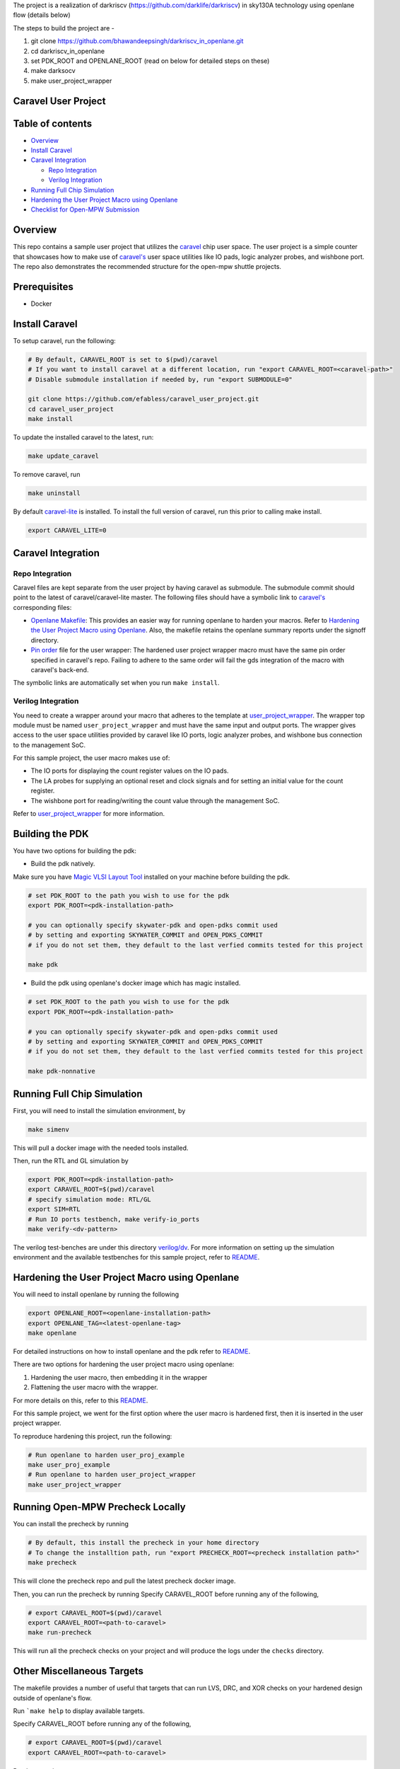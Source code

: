 The project is a realization of darkriscv (https://github.com/darklife/darkriscv) in sky130A technology using openlane flow (details below)

The steps to build the project are - 

1. git clone https://github.com/bhawandeepsingh/darkriscv_in_openlane.git
2. cd darkriscv_in_openlane
3. set PDK_ROOT and OPENLANE_ROOT (read on below for detailed steps on these)
4. make darksocv
5. make user_project_wrapper


.. raw:: html

   <!---
   # SPDX-FileCopyrightText: 2020 Efabless Corporation
   #
   # Licensed under the Apache License, Version 2.0 (the "License");
   # you may not use this file except in compliance with the License.
   # You may obtain a copy of the License at
   #
   #      http://www.apache.org/licenses/LICENSE-2.0
   #
   # Unless required by applicable law or agreed to in writing, software
   # distributed under the License is distributed on an "AS IS" BASIS,
   # WITHOUT WARRANTIES OR CONDITIONS OF ANY KIND, either express or implied.
   # See the License for the specific language governing permissions and
   # limitations under the License.
   #
   # SPDX-License-Identifier: Apache-2.0
   -->

Caravel User Project
====================

|License| |User CI| |Caravel Build|

Table of contents
=================

-  `Overview <#overview>`__
-  `Install Caravel <#install-caravel>`__
-  `Caravel Integration <#caravel-integration>`__

   -  `Repo Integration <#repo-integration>`__
   -  `Verilog Integration <#verilog-integration>`__

-  `Running Full Chip Simulation <#running-full-chip-simulation>`__
-  `Hardening the User Project Macro using
   Openlane <#hardening-the-user-project-macro-using-openlane>`__
-  `Checklist for Open-MPW
   Submission <#checklist-for-open-mpw-submission>`__

Overview
========

This repo contains a sample user project that utilizes the
`caravel <https://github.com/efabless/caravel.git>`__ chip user space.
The user project is a simple counter that showcases how to make use of
`caravel's <https://github.com/efabless/caravel.git>`__ user space
utilities like IO pads, logic analyzer probes, and wishbone port. The
repo also demonstrates the recommended structure for the open-mpw
shuttle projects.

Prerequisites
=============

- Docker

Install Caravel
===============

To setup caravel, run the following:

.. code:: bash

    # By default, CARAVEL_ROOT is set to $(pwd)/caravel
    # If you want to install caravel at a different location, run "export CARAVEL_ROOT=<caravel-path>"
    # Disable submodule installation if needed by, run "export SUBMODULE=0"
    
    git clone https://github.com/efabless/caravel_user_project.git
    cd caravel_user_project
    make install

To update the installed caravel to the latest, run:

.. code:: bash

     make update_caravel

To remove caravel, run

.. code:: bash

    make uninstall

By default
`caravel-lite <https://github.com/efabless/caravel-lite.git>`__ is
installed. To install the full version of caravel, run this prior to
calling make install.

.. code:: bash

    export CARAVEL_LITE=0

Caravel Integration
===================

Repo Integration
----------------

Caravel files are kept separate from the user project by having caravel
as submodule. The submodule commit should point to the latest of
caravel/caravel-lite master. The following files should have a symbolic
link to `caravel's <https://github.com/efabless/caravel.git>`__
corresponding files:

-  `Openlane Makefile <openlane/Makefile>`__: This provides an easier
   way for running openlane to harden your macros. Refer to `Hardening
   the User Project Macro using
   Openlane <#hardening-the-user-project-macro-using-openlane>`__. Also,
   the makefile retains the openlane summary reports under the signoff
   directory.

-  `Pin order <openlane/user_project_wrapper/pin_order.cfg>`__ file for
   the user wrapper: The hardened user project wrapper macro must have
   the same pin order specified in caravel's repo. Failing to adhere to
   the same order will fail the gds integration of the macro with
   caravel's back-end.

The symbolic links are automatically set when you run ``make install``.

Verilog Integration
-------------------

You need to create a wrapper around your macro that adheres to the
template at
`user\_project\_wrapper <caravel/verilog/rtl/__user_project_wrapper.v>`__.
The wrapper top module must be named ``user_project_wrapper`` and must
have the same input and output ports. The wrapper gives access to the
user space utilities provided by caravel like IO ports, logic analyzer
probes, and wishbone bus connection to the management SoC.

For this sample project, the user macro makes use of:

-  The IO ports for displaying the count register values on the IO pads.

-  The LA probes for supplying an optional reset and clock signals and
   for setting an initial value for the count register.

-  The wishbone port for reading/writing the count value through the
   management SoC.

Refer to `user\_project\_wrapper <verilog/rtl/user_project_wrapper.v>`__
for more information.

.. raw:: html

   <p align="center">
   <img src="./_static/counter_32.png" width="50%" height="50%">
   </p>

.. raw:: html

   </p>

Building the PDK 
================

You have two options for building the pdk: 

- Build the pdk natively. 

Make sure you have `Magic VLSI Layout Tool <http://opencircuitdesign.com/magic/index.html>`__ installed on your machine before building the pdk. 

.. code:: bash

    # set PDK_ROOT to the path you wish to use for the pdk
    export PDK_ROOT=<pdk-installation-path>

    # you can optionally specify skywater-pdk and open-pdks commit used
    # by setting and exporting SKYWATER_COMMIT and OPEN_PDKS_COMMIT
    # if you do not set them, they default to the last verfied commits tested for this project

    make pdk

- Build the pdk using openlane's docker image which has magic installed. 

.. code:: bash

    # set PDK_ROOT to the path you wish to use for the pdk
    export PDK_ROOT=<pdk-installation-path>

    # you can optionally specify skywater-pdk and open-pdks commit used
    # by setting and exporting SKYWATER_COMMIT and OPEN_PDKS_COMMIT
    # if you do not set them, they default to the last verfied commits tested for this project

    make pdk-nonnative

Running Full Chip Simulation
============================

First, you will need to install the simulation environment, by

.. code:: bash

    make simenv

This will pull a docker image with the needed tools installed.

Then, run the RTL and GL simulation by

.. code:: bash

    export PDK_ROOT=<pdk-installation-path>
    export CARAVEL_ROOT=$(pwd)/caravel
    # specify simulation mode: RTL/GL
    export SIM=RTL
    # Run IO ports testbench, make verify-io_ports
    make verify-<dv-pattern>

The verilog test-benches are under this directory
`verilog/dv <https://github.com/efabless/caravel_user_project/tree/main/verilog/dv>`__. For more information on setting up the
simulation environment and the available testbenches for this sample
project, refer to `README <https://github.com/efabless/caravel_user_project/blob/main/verilog/dv/README.md>`__.

Hardening the User Project Macro using Openlane
===============================================

You will need to install openlane by running the following

.. code:: bash

   export OPENLANE_ROOT=<openlane-installation-path>
   export OPENLANE_TAG=<latest-openlane-tag>
   make openlane

For detailed instructions on how to install openlane and the pdk refer
to
`README <https://github.com/efabless/openlane/blob/master/README.md>`__.

There are two options for hardening the user project macro using
openlane:

1. Hardening the user macro, then embedding it in the wrapper
2. Flattening the user macro with the wrapper.

For more details on this, refer to this
`README <https://github.com/efabless/caravel/blob/master/openlane/README.rst>`__.

For this sample project, we went for the first option where the user
macro is hardened first, then it is inserted in the user project
wrapper.

.. raw:: html

   <p align="center">
   <img src="./_static/wrapper.png" width="50%" height="50%">
   </p>

.. raw:: html

   </p>

To reproduce hardening this project, run the following:

.. code:: bash

   # Run openlane to harden user_proj_example
   make user_proj_example
   # Run openlane to harden user_project_wrapper
   make user_project_wrapper


Running Open-MPW Precheck Locally
=================================

You can install the precheck by running 

.. code:: bash

   # By default, this install the precheck in your home directory
   # To change the installtion path, run "export PRECHECK_ROOT=<precheck installation path>" 
   make precheck

This will clone the precheck repo and pull the latest precheck docker image. 


Then, you can run the precheck by running
Specify CARAVEL_ROOT before running any of the following, 

.. code:: bash

   # export CARAVEL_ROOT=$(pwd)/caravel 
   export CARAVEL_ROOT=<path-to-caravel>
   make run-precheck

This will run all the precheck checks on your project and will produce the logs under the ``checks`` directory.


Other Miscellaneous Targets
============================

The makefile provides a number of useful that targets that can run LVS, DRC, and XOR checks on your hardened design outside of openlane's flow. 

Run ```make help`` to display available targets. 

Specify CARAVEL_ROOT before running any of the following, 

.. code:: bash

   # export CARAVEL_ROOT=$(pwd)/caravel 
   export CARAVEL_ROOT=<path-to-caravel>

Run lvs on spice, 

.. code:: bash

   make lvs-<macro_name>

Run lvs on the gds, 

.. code:: bash

   make lvs-gds-<macro_name>

Run lvs on the maglef, 

.. code:: bash

   make lvs-maglef-<macro_name>

Run drc using magic,

.. code:: bash

   make drc-<macro_name>

Run antenna check using magic, 

.. code:: bash

   make antenna-<macro_name>

Run XOR check, 

.. code:: bash

   make xor-wrapper


Checklist for Open-MPW Submission
=================================

-  [x] The project repo adheres to the same directory structure in this
   repo.
-  [x] The project repo contain info.yaml at the project root.
-  [x] Top level macro is named ``user_project_wrapper``.
-  [x] Full Chip Simulation passes for RTL and GL (gate-level)
-  [x] The hardened Macros are LVS and DRC clean
-  [x] The hardened ``user_project_wrapper`` adheres to the same pin
   order specified at
   `pin\_order <https://github.com/efabless/caravel/blob/master/openlane/user_project_wrapper_empty/pin_order.cfg>`__
-  [x] XOR check passes with zero total difference.
-  [x] Openlane summary reports are retained under ./signoff/

.. |License| image:: https://img.shields.io/badge/License-Apache%202.0-blue.svg
   :target: https://opensource.org/licenses/Apache-2.0
.. |User CI| image:: https://github.com/efabless/caravel_project_example/actions/workflows/user_project_ci.yml/badge.svg
   :target: https://github.com/efabless/caravel_project_example/actions/workflows/user_project_ci.yml
.. |Caravel Build| image:: https://github.com/efabless/caravel_project_example/actions/workflows/caravel_build.yml/badge.svg
   :target: https://github.com/efabless/caravel_project_example/actions/workflows/caravel_build.yml
